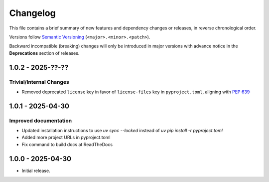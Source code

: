 Changelog
=========

This file contains a brief summary of new features and dependency changes or
releases, in reverse chronological order.

Versions follow `Semantic Versioning <https://semver.org/>`_ (``<major>.<minor>.<patch>``).

Backward incompatible (breaking) changes will only be introduced in major versions with advance notice in the **Deprecations** section of releases.

1.0.2 - 2025-??-??
------------------

Trivial/Internal Changes
^^^^^^^^^^^^^^^^^^^^^^^^

* Removed deprecated ``license`` key in favor of ``license-files`` key in ``pyproject.toml``, aligning with `PEP 639 <https://peps.python.org/pep-0639/#add-string-value-to-license-key>`_

1.0.1 - 2025-04-30
------------------

Improved documentation
^^^^^^^^^^^^^^^^^^^^^^

* Updated installation instructions to use `uv sync --locked` instead of `uv pip install -r pyproject.toml`
* Added more project URLs in pyproject.toml
* Fix command to build docs at ReadTheDocs

1.0.0 - 2025-04-30
------------------

* Initial release.
